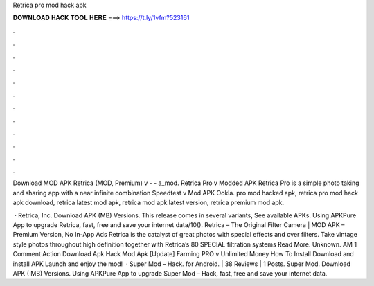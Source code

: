 Retrica pro mod hack apk



𝐃𝐎𝐖𝐍𝐋𝐎𝐀𝐃 𝐇𝐀𝐂𝐊 𝐓𝐎𝐎𝐋 𝐇𝐄𝐑𝐄 ===> https://t.ly/1vfm?523161



.



.



.



.



.



.



.



.



.



.



.



.

Download MOD APK Retrica (MOD, Premium) v -  - a_mod. Retrica Pro v Modded APK Retrica Pro is a simple photo taking and sharing app with a near infinite combination Speedtest v Mod APK Ookla. pro mod hacked apk, retrica pro mod hack apk download, retrica latest mod apk, retrica mod apk latest version, retrica premium mod apk.

 · Retrica, Inc. Download APK (MB) Versions. This release comes in several variants, See available APKs. Using APKPure App to upgrade Retrica, fast, free and save your internet data/10(). Retrica – The Original Filter Camera | MOD APK – Premium Version, No In-App Ads Retrica is the catalyst of great photos with special effects and over filters. Take vintage style photos throughout high definition together with Retrica’s 80 SPECIAL filtration systems Read More. Unknown. AM 1 Comment Action Download Apk Hack Mod Apk [Update] Farming PRO v Unlimited Money How To Install Download and install APK Launch and enjoy the mod!  · Super Mod – Hack. for Android. | 38 Reviews | 1 Posts. Super Mod. Download APK ( MB) Versions. Using APKPure App to upgrade Super Mod – Hack, fast, free and save your internet data.
